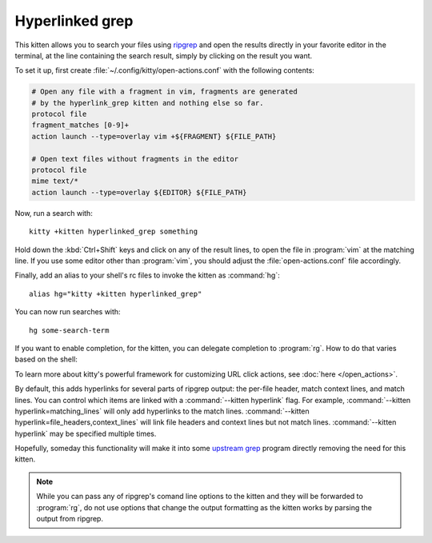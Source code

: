 Hyperlinked grep
=================

This kitten allows you to search your files using `ripgrep
<https://github.com/BurntSushi/ripgrep>`__ and open the results directly in your
favorite editor in the terminal, at the line containing the search result,
simply by clicking on the result you want.

.. versionadded:: 0.19.0

To set it up, first create :file:`~/.config/kitty/open-actions.conf` with the
following contents:

.. code:: conf

    # Open any file with a fragment in vim, fragments are generated
    # by the hyperlink_grep kitten and nothing else so far.
    protocol file
    fragment_matches [0-9]+
    action launch --type=overlay vim +${FRAGMENT} ${FILE_PATH}

    # Open text files without fragments in the editor
    protocol file
    mime text/*
    action launch --type=overlay ${EDITOR} ${FILE_PATH}

Now, run a search with::

    kitty +kitten hyperlinked_grep something

Hold down the :kbd:`Ctrl+Shift` keys and click on any of the result lines, to
open the file in :program:`vim` at the matching line. If you use some editor
other than :program:`vim`, you should adjust the :file:`open-actions.conf` file
accordingly.

Finally, add an alias to your shell's rc files to invoke the kitten as
:command:`hg`::

    alias hg="kitty +kitten hyperlinked_grep"


You can now run searches with::

    hg some-search-term

If you want to enable completion, for the kitten, you can delegate completion
to :program:`rg`. How to do that varies based on the shell:


.. tab:: zsh

    Instead of using an alias, create a simple wrapper script named
    :program:`hg` somewhere in your :envvar:`PATH`:

    .. code-block:: sh

        #!/bin/sh
        exec kitty +kitten hyperlinked_grep "$@"

    Then, add the following to :file:`.zshrc`::

        compdef _rg hg

.. tab:: fish

    You can combine both the aliasing/wrapping and pointing fish to ripgrep's
    autocompletion with a fish wrapper function in your :file:`config.fish`
    or :file:`~/.config/fish/functions/hg.fish`:

    .. code-block:: fish

        function hg --wraps rg; kitty +kitten hyperlinked_grep $argv; end

To learn more about kitty's powerful framework for customizing URL click
actions, see :doc:`here </open_actions>`.

By default, this adds hyperlinks for several parts of ripgrep output: the
per-file header, match context lines, and match lines. You can control which
items are linked with a :command:`--kitten hyperlink` flag. For example,
:command:`--kitten hyperlink=matching_lines` will only add hyperlinks to the
match lines. :command:`--kitten hyperlink=file_headers,context_lines` will
link file headers and context lines but not match lines.
:command:`--kitten hyperlink` may be specified multiple times.

Hopefully, someday this functionality will make it into some `upstream grep
<https://github.com/BurntSushi/ripgrep/issues/665>`__ program directly removing
the need for this kitten.


.. note::
   While you can pass any of ripgrep's comand line options to the kitten and
   they will be forwarded to :program:`rg`, do not use options that change the
   output formatting as the kitten works by parsing the output from ripgrep.
